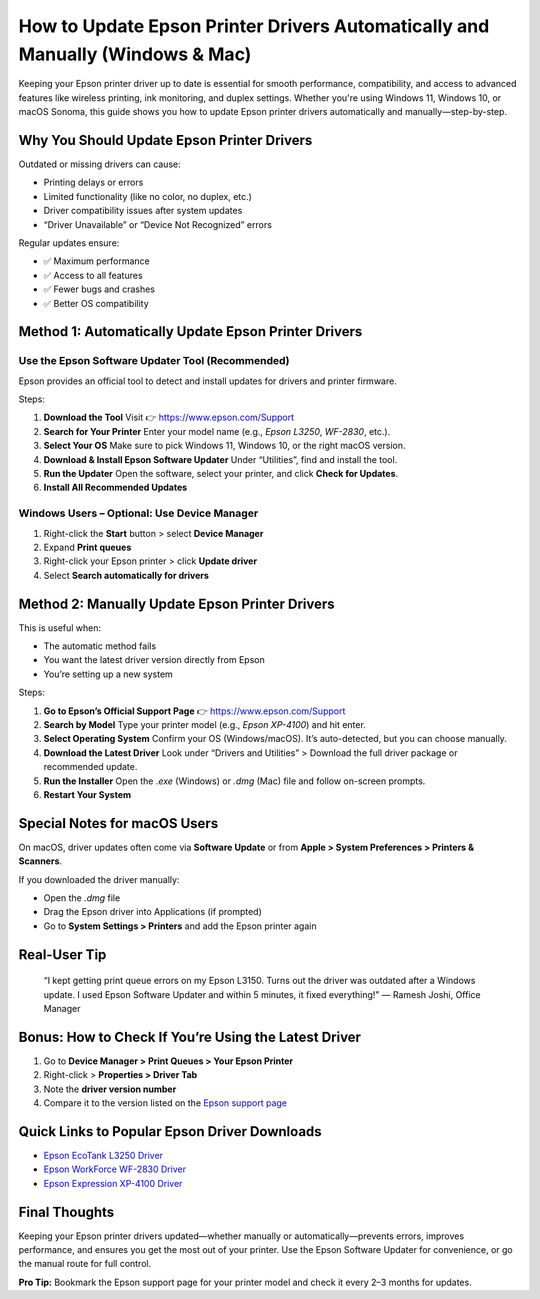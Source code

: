 How to Update Epson Printer Drivers Automatically and Manually (Windows & Mac)
==============================================================================

.. image:: get.png
   :alt: Epson Printer Drivers
   :target: 

Keeping your Epson printer driver up to date is essential for smooth performance, compatibility, and access to advanced features like wireless printing, ink monitoring, and duplex settings. Whether you're using Windows 11, Windows 10, or macOS Sonoma, this guide shows you how to update Epson printer drivers automatically and manually—step-by-step.

Why You Should Update Epson Printer Drivers
-------------------------------------------

Outdated or missing drivers can cause:

- Printing delays or errors
- Limited functionality (like no color, no duplex, etc.)
- Driver compatibility issues after system updates
- “Driver Unavailable” or “Device Not Recognized” errors

Regular updates ensure:

- ✅ Maximum performance
- ✅ Access to all features
- ✅ Fewer bugs and crashes
- ✅ Better OS compatibility

Method 1: Automatically Update Epson Printer Drivers
----------------------------------------------------

Use the Epson Software Updater Tool (Recommended)
~~~~~~~~~~~~~~~~~~~~~~~~~~~~~~~~~~~~~~~~~~~~~~~~~

Epson provides an official tool to detect and install updates for drivers and printer firmware.

Steps:

1. **Download the Tool**  
   Visit 👉 https://www.epson.com/Support

2. **Search for Your Printer**  
   Enter your model name (e.g., *Epson L3250*, *WF-2830*, etc.).

3. **Select Your OS**  
   Make sure to pick Windows 11, Windows 10, or the right macOS version.

4. **Download & Install Epson Software Updater**  
   Under “Utilities”, find and install the tool.

5. **Run the Updater**  
   Open the software, select your printer, and click **Check for Updates**.

6. **Install All Recommended Updates**

Windows Users – Optional: Use Device Manager
~~~~~~~~~~~~~~~~~~~~~~~~~~~~~~~~~~~~~~~~~~~~

1. Right-click the **Start** button > select **Device Manager**  
2. Expand **Print queues**  
3. Right-click your Epson printer > click **Update driver**  
4. Select **Search automatically for drivers**

Method 2: Manually Update Epson Printer Drivers
-----------------------------------------------

This is useful when:

- The automatic method fails
- You want the latest driver version directly from Epson
- You’re setting up a new system

Steps:

1. **Go to Epson’s Official Support Page**  
   👉 https://www.epson.com/Support

2. **Search by Model**  
   Type your printer model (e.g., *Epson XP-4100*) and hit enter.

3. **Select Operating System**  
   Confirm your OS (Windows/macOS). It’s auto-detected, but you can choose manually.

4. **Download the Latest Driver**  
   Look under “Drivers and Utilities” > Download the full driver package or recommended update.

5. **Run the Installer**  
   Open the `.exe` (Windows) or `.dmg` (Mac) file and follow on-screen prompts.

6. **Restart Your System**

Special Notes for macOS Users
-----------------------------

On macOS, driver updates often come via **Software Update** or from **Apple > System Preferences > Printers & Scanners**.

If you downloaded the driver manually:

- Open the `.dmg` file
- Drag the Epson driver into Applications (if prompted)
- Go to **System Settings > Printers** and add the Epson printer again

Real-User Tip
-------------

    “I kept getting print queue errors on my Epson L3150. Turns out the driver was outdated after a Windows update. I used Epson Software Updater and within 5 minutes, it fixed everything!”
    — Ramesh Joshi, Office Manager

Bonus: How to Check If You’re Using the Latest Driver
-----------------------------------------------------

1. Go to **Device Manager > Print Queues > Your Epson Printer**
2. Right-click > **Properties > Driver Tab**
3. Note the **driver version number**
4. Compare it to the version listed on the `Epson support page <https://www.epson.com/Support>`__

Quick Links to Popular Epson Driver Downloads
---------------------------------------------

- `Epson EcoTank L3250 Driver <https://www.epson.com/>`__
- `Epson WorkForce WF-2830 Driver <https://www.epson.com/>`__
- `Epson Expression XP-4100 Driver <https://www.epson.com/>`__

Final Thoughts
--------------

Keeping your Epson printer drivers updated—whether manually or automatically—prevents errors, improves performance, and ensures you get the most out of your printer. Use the Epson Software Updater for convenience, or go the manual route for full control.

**Pro Tip:** Bookmark the Epson support page for your printer model and check it every 2–3 months for updates.
